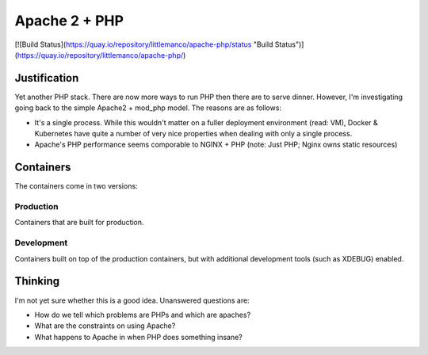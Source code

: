 ==============
Apache 2 + PHP
==============

[![Build Status](https://quay.io/repository/littlemanco/apache-php/status "Build Status")](https://quay.io/repository/littlemanco/apache-php/)

Justification
-------------

Yet another PHP stack. There are now more ways to run PHP then there are to serve dinner. However, I'm investigating
going back to the simple Apache2 + mod_php model. The reasons are as follows:

- It's a single process. While this wouldn't matter on a fuller deployment environment (read: VM), Docker & Kubernetes
  have quite a number of very nice properties when dealing with only a single process.
- Apache's PHP performance seems comporable to NGINX + PHP (note: Just PHP; Nginx owns static resources)

Containers
----------

The containers come in two versions:

Production
""""""""""

Containers that are built for production.

Development
"""""""""""

Containers built on top of the production containers, but with additional development tools (such as XDEBUG) enabled.

Thinking
--------

I'm not yet sure whether this is a good idea. Unanswered questions are:

- How do we tell which problems are PHPs and which are apaches?
- What are the constraints on using Apache?
- What happens to Apache in when PHP does something insane?


